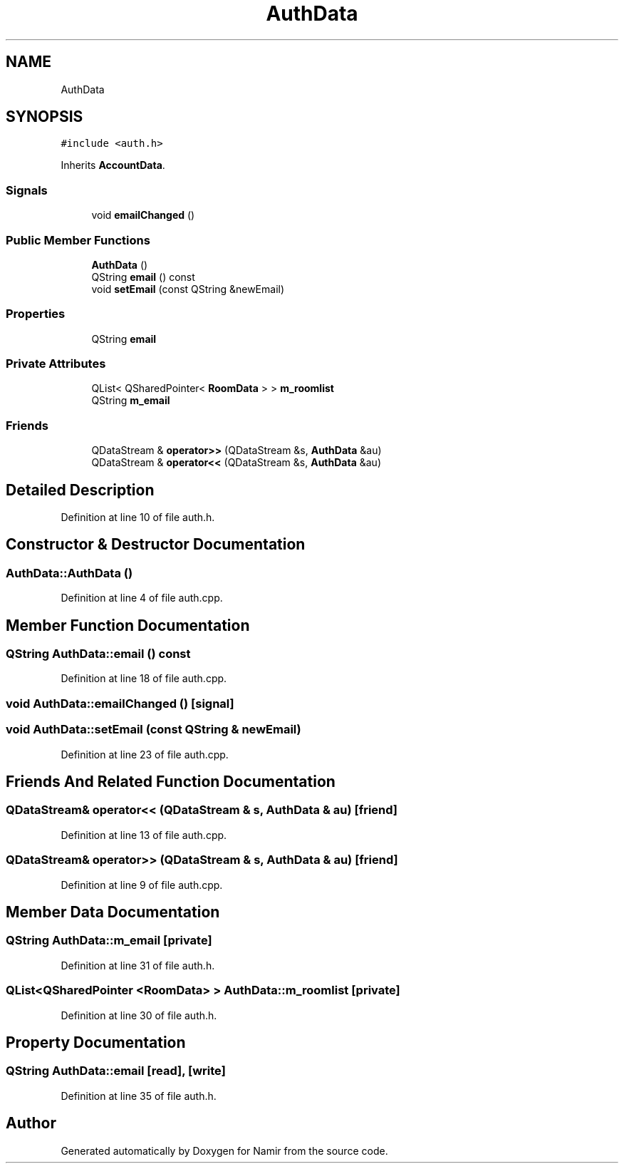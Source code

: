 .TH "AuthData" 3 "Wed Mar 15 2023" "Namir" \" -*- nroff -*-
.ad l
.nh
.SH NAME
AuthData
.SH SYNOPSIS
.br
.PP
.PP
\fC#include <auth\&.h>\fP
.PP
Inherits \fBAccountData\fP\&.
.SS "Signals"

.in +1c
.ti -1c
.RI "void \fBemailChanged\fP ()"
.br
.in -1c
.SS "Public Member Functions"

.in +1c
.ti -1c
.RI "\fBAuthData\fP ()"
.br
.ti -1c
.RI "QString \fBemail\fP () const"
.br
.ti -1c
.RI "void \fBsetEmail\fP (const QString &newEmail)"
.br
.in -1c
.SS "Properties"

.in +1c
.ti -1c
.RI "QString \fBemail\fP"
.br
.in -1c
.SS "Private Attributes"

.in +1c
.ti -1c
.RI "QList< QSharedPointer< \fBRoomData\fP > > \fBm_roomlist\fP"
.br
.ti -1c
.RI "QString \fBm_email\fP"
.br
.in -1c
.SS "Friends"

.in +1c
.ti -1c
.RI "QDataStream & \fBoperator>>\fP (QDataStream &s, \fBAuthData\fP &au)"
.br
.ti -1c
.RI "QDataStream & \fBoperator<<\fP (QDataStream &s, \fBAuthData\fP &au)"
.br
.in -1c
.SH "Detailed Description"
.PP 
Definition at line 10 of file auth\&.h\&.
.SH "Constructor & Destructor Documentation"
.PP 
.SS "AuthData::AuthData ()"

.PP
Definition at line 4 of file auth\&.cpp\&.
.SH "Member Function Documentation"
.PP 
.SS "QString AuthData::email () const"

.PP
Definition at line 18 of file auth\&.cpp\&.
.SS "void AuthData::emailChanged ()\fC [signal]\fP"

.SS "void AuthData::setEmail (const QString & newEmail)"

.PP
Definition at line 23 of file auth\&.cpp\&.
.SH "Friends And Related Function Documentation"
.PP 
.SS "QDataStream& operator<< (QDataStream & s, \fBAuthData\fP & au)\fC [friend]\fP"

.PP
Definition at line 13 of file auth\&.cpp\&.
.SS "QDataStream& operator>> (QDataStream & s, \fBAuthData\fP & au)\fC [friend]\fP"

.PP
Definition at line 9 of file auth\&.cpp\&.
.SH "Member Data Documentation"
.PP 
.SS "QString AuthData::m_email\fC [private]\fP"

.PP
Definition at line 31 of file auth\&.h\&.
.SS "QList<QSharedPointer <\fBRoomData\fP> > AuthData::m_roomlist\fC [private]\fP"

.PP
Definition at line 30 of file auth\&.h\&.
.SH "Property Documentation"
.PP 
.SS "QString AuthData::email\fC [read]\fP, \fC [write]\fP"

.PP
Definition at line 35 of file auth\&.h\&.

.SH "Author"
.PP 
Generated automatically by Doxygen for Namir from the source code\&.
